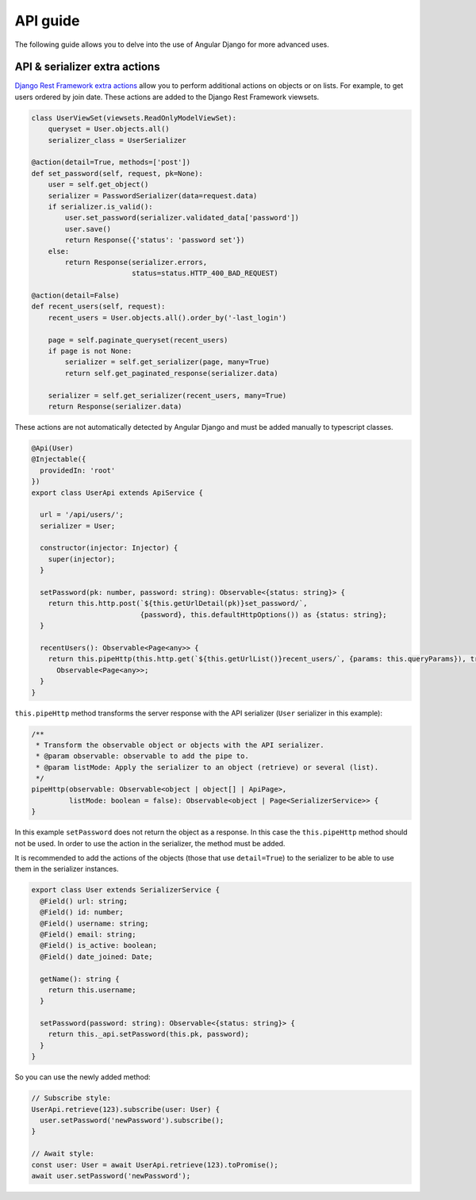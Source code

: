 API guide
=========
The following guide allows you to delve into the use of Angular Django for more advanced uses.

API & serializer extra actions
------------------------------
`Django Rest Framework extra actions`_ allow you to perform additional actions on objects or on lists. For example,
to get users ordered by join date. These actions are added to the Django Rest Framework viewsets.

.. code-block:: python

    class UserViewSet(viewsets.ReadOnlyModelViewSet):
        queryset = User.objects.all()
        serializer_class = UserSerializer

    @action(detail=True, methods=['post'])
    def set_password(self, request, pk=None):
        user = self.get_object()
        serializer = PasswordSerializer(data=request.data)
        if serializer.is_valid():
            user.set_password(serializer.validated_data['password'])
            user.save()
            return Response({'status': 'password set'})
        else:
            return Response(serializer.errors,
                            status=status.HTTP_400_BAD_REQUEST)

    @action(detail=False)
    def recent_users(self, request):
        recent_users = User.objects.all().order_by('-last_login')

        page = self.paginate_queryset(recent_users)
        if page is not None:
            serializer = self.get_serializer(page, many=True)
            return self.get_paginated_response(serializer.data)

        serializer = self.get_serializer(recent_users, many=True)
        return Response(serializer.data)

These actions are not automatically detected by Angular Django and must be added manually to typescript classes.

.. code-block:: typescript

    @Api(User)
    @Injectable({
      providedIn: 'root'
    })
    export class UserApi extends ApiService {

      url = '/api/users/';
      serializer = User;

      constructor(injector: Injector) {
        super(injector);
      }

      setPassword(pk: number, password: string): Observable<{status: string}> {
        return this.http.post(`${this.getUrlDetail(pk)}set_password/`,
                              {password}, this.defaultHttpOptions()) as {status: string};
      }

      recentUsers(): Observable<Page<any>> {
        return this.pipeHttp(this.http.get(`${this.getUrlList()}recent_users/`, {params: this.queryParams}), true) as
          Observable<Page<any>>;
      }
    }

``this.pipeHttp`` method transforms the server response with the API serializer (``User`` serializer in this example):

.. code-block:: typescript

  /**
   * Transform the observable object or objects with the API serializer.
   * @param observable: observable to add the pipe to.
   * @param listMode: Apply the serializer to an object (retrieve) or several (list).
   */
  pipeHttp(observable: Observable<object | object[] | ApiPage>,
           listMode: boolean = false): Observable<object | Page<SerializerService>> {
  }


In this example ``setPassword`` does not return the object as a response. In this case the ``this.pipeHttp`` method
should not be used. In order to use the action in the serializer, the method must be added.

It is recommended to add the actions of the objects (those that use ``detail=True``) to the serializer to be able to use
them in the serializer instances.

.. code-block:: typescript

    export class User extends SerializerService {
      @Field() url: string;
      @Field() id: number;
      @Field() username: string;
      @Field() email: string;
      @Field() is_active: boolean;
      @Field() date_joined: Date;

      getName(): string {
        return this.username;
      }

      setPassword(password: string): Observable<{status: string}> {
        return this._api.setPassword(this.pk, password);
      }
    }


So you can use the newly added method:

.. code-block:: typescript

    // Subscribe style:
    UserApi.retrieve(123).subscribe(user: User) {
      user.setPassword('newPassword').subscribe();
    }

    // Await style:
    const user: User = await UserApi.retrieve(123).toPromise();
    await user.setPassword('newPassword');


.. _Django Rest Framework extra actions: https://www.django-rest-framework.org/api-guide/viewsets/#marking-extra-actions-for-routing
